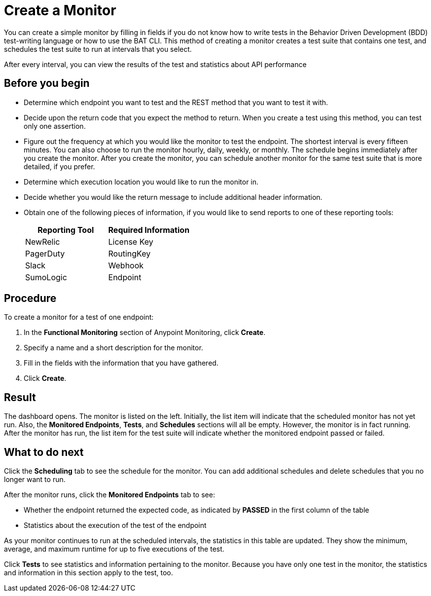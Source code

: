 = Create a Monitor

You can create a simple monitor by filling in fields if you do not know how to write tests in the Behavior Driven Development (BDD) test-writing language or how to use the BAT CLI. This method of creating a monitor creates a test suite that contains one test, and schedules the test suite to run at intervals that you select.

After every interval, you can view the results of the test and statistics about API performance


== Before you begin

* Determine which endpoint you want to test and the REST method that you want to test it with.
* Decide upon the return code that you expect the method to return. When you create a test using this method, you can test only one assertion.
* Figure out the frequency at which you would like the monitor to test the endpoint. The shortest interval is every fifteen minutes. You can also choose to run the monitor hourly, daily, weekly, or monthly. The schedule begins immediately after you create the monitor. After you create the monitor, you can schedule another monitor for the same test suite that is more detailed, if you prefer.
* Determine which execution location you would like to run the monitor in.
* Decide whether you would like the return message to include additional header information.
* Obtain one of the following pieces of information, if you would like to send reports to one of these reporting tools:
+
|===
|Reporting Tool |Required Information

|NewRelic
|License Key

|PagerDuty
|RoutingKey

|Slack
|Webhook

|SumoLogic
|Endpoint
|===


== Procedure
To create a monitor for a test of one endpoint:

. In the *Functional Monitoring* section of Anypoint Monitoring, click *Create*.
. Specify a name and a short description for the monitor.
. Fill in the fields with the information that you have gathered.
. Click *Create*.

== Result

The dashboard opens. The monitor is listed on the left. Initially, the list item will indicate that the scheduled monitor has not yet run. Also, the *Monitored Endpoints*, *Tests*, and *Schedules* sections will all be empty. However, the monitor is in fact running. After the monitor has run, the list item for the test suite will indicate whether the monitored endpoint passed or failed.

== What to do next

Click the *Scheduling* tab to see the schedule for the monitor. You can add additional schedules and delete schedules that you no longer want to run.

After the monitor runs, click the *Monitored Endpoints* tab to see:

* Whether the endpoint returned the expected code, as indicated by *PASSED* in the first column of the table
* Statistics about the execution of the test of the endpoint

As your monitor continues to run at the scheduled intervals, the statistics in this table are updated. They show the minimum, average, and maximum runtime for up to five executions of the test.

Click *Tests* to see statistics and information pertaining to the monitor. Because you have only one test in the monitor, the statistics and information in this section apply to the test, too.
